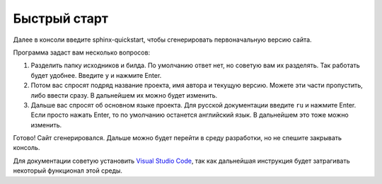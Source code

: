 Быстрый старт
=============

Далее в консоли введите sphinx-quickstart, чтобы сгенерировать первоначальную версию сайта.

Программа задаст вам несколько вопросов:

#.  Разделить папку исходников и билда.
    По умолчанию ответ нет, но советую вам их разделять. Так работать будет удобнее. Введите ``y`` и нажмите Enter.
#.  Потом вас спросят подряд название проекта, имя автора и текущую версию.
    Можете эти части пропустить, либо ввести сразу. В дальнейшем их можно будет изменить.
#.  Дальше вас спросят об основном языке проекта. Для русской документации введите ``ru`` и нажмите Enter.
    Если просто нажать Enter, то по умолчанию останется английский язык. В дальнейшем это тоже можно изменить.

Готово! Сайт сгенерировался. Дальше можно будет перейти в среду разработки, но не спешите закрывать консоль.

Для документации советую установить `Visual Studio Code <https://code.visualstudio.com/>`_,
так как дальнейшая инструкция будет затрагивать некоторый функционал этой среды.